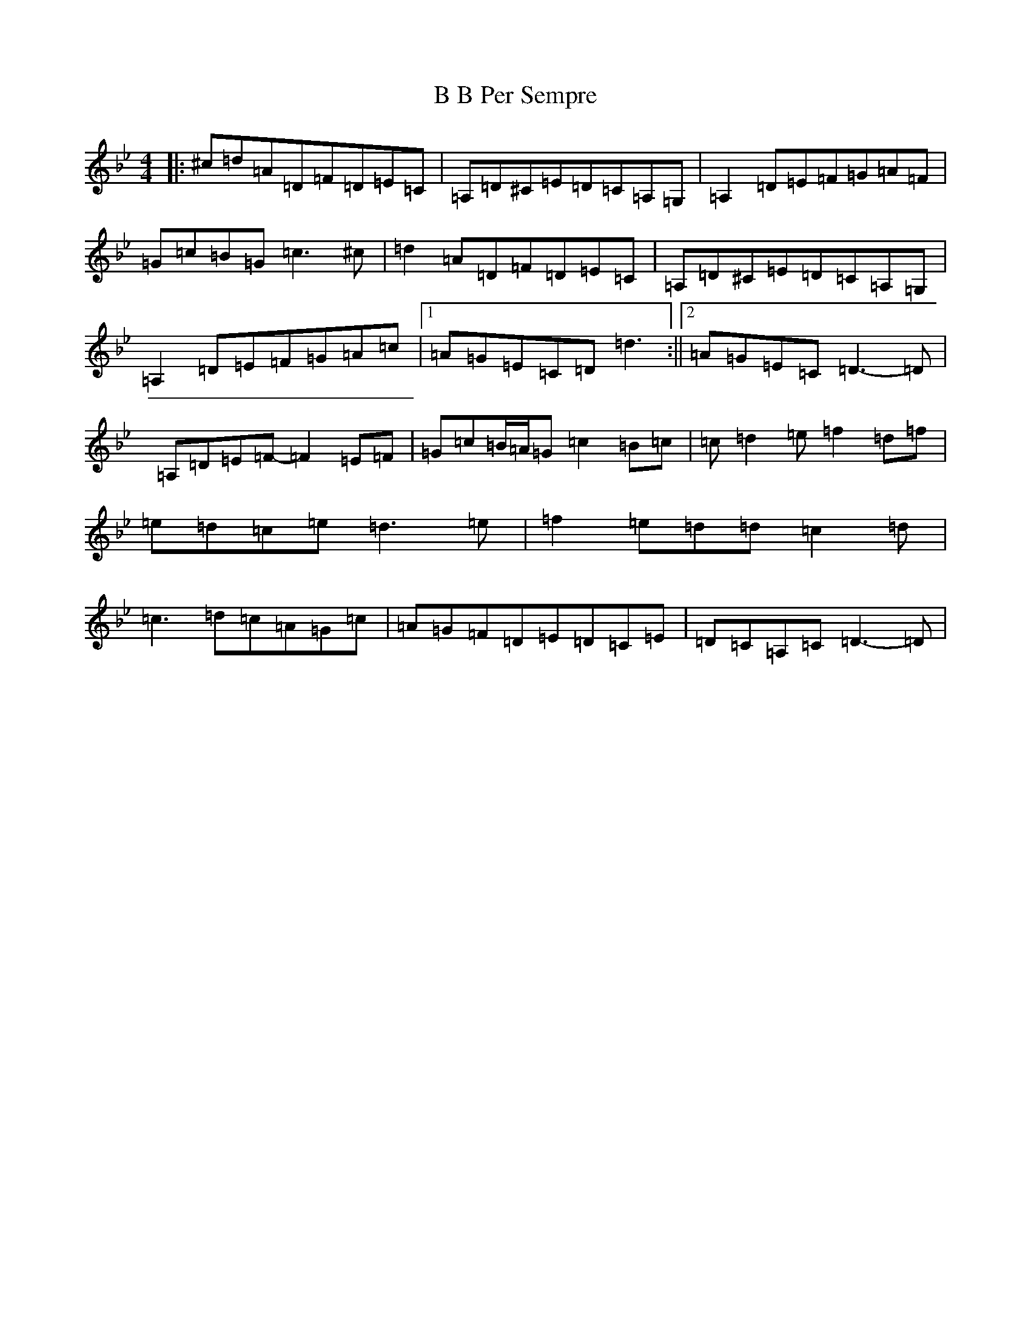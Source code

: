 X: 19060
T: B B Per Sempre
S: https://thesession.org/tunes/6710#setting18347
Z: A Dorian
R: reel
M: 4/4
L: 1/8
K: C Dorian
|:^c=d=A=D=F=D=E=C|=A,=D^C=E=D=C=A,=G,|=A,2=D=E=F=G=A=F|=G=c=B=G=c3^c|=d2=A=D=F=D=E=C|=A,=D^C=E=D=C=A,=G,|=A,2=D=E=F=G=A=c|1=A=G=E=C=D=d3:||2=A=G=E=C=D3-=D|=A,=D=E=F-=F2=E=F|=G=c=B/2=A/2=G=c2=B=c|=c=d2=e=f2=d=f|=e=d=c=e=d3=e|=f2=e=d=d=c2=d|=c3=d=c=A=G=c|=A=G=F=D=E=D=C=E|=D=C=A,=C=D3-=D|